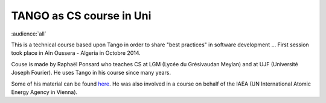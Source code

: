 TANGO as CS course in Uni
=========================

:audience:`all`

This is a technical course based upon Tango in order to share "best practices" in software development ...
First session took place in Aïn Oussera - Algeria in Octobre 2014.

Couse is made by Raphaël Ponsard who teaches CS at LGM (Lycée du Grésivaudan Meylan) and at UJF (Université Joseph Fourier).
He uses Tango in his course since many years.

Some of his material can be found `here <https://docs.google.com/document/d/12hp-B9LEXSA_A4LKuJYRqmPi-X9dT_B6154bW9gmQv8/edit>`_.
He was also involved in a course on behalf of the IAEA (UN International Atomic Energy Agency in Vienna).

